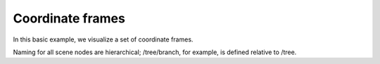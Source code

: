 .. Comment: this file is automatically generated by `update_example_docs.py`.
   It should not be modified manually.

Coordinate frames
==========================================


In this basic example, we visualize a set of coordinate frames.

Naming for all scene nodes are hierarchical; /tree/branch, for example, is defined
relative to /tree.



.. code-block:: python
        :linenos:


        import random
        import time

        import viser

        server = viser.ViserServer()

        while True:
            # Add some coordinate frames to the scene. These will be visualized in the viewer.
            server.add_frame(
                "/tree",
                wxyz=(1.0, 0.0, 0.0, 0.0),
                position=(random.random() * 2.0, 2.0, 0.2),
            )
            server.add_frame(
                "/tree/branch",
                wxyz=(1.0, 0.0, 0.0, 0.0),
                position=(random.random() * 2.0, 2.0, 0.2),
            )
            leaf = server.add_frame(
                "/tree/branch/leaf",
                wxyz=(1.0, 0.0, 0.0, 0.0),
                position=(random.random() * 2.0, 2.0, 0.2),
            )
            time.sleep(5.0)

            # Remove the leaf node from the scene.
            leaf.remove()
            time.sleep(0.5)
